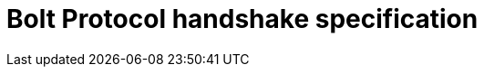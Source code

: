 :description: This section describes the Bolt Protocol handshake specification.

= Bolt Protocol handshake specification
